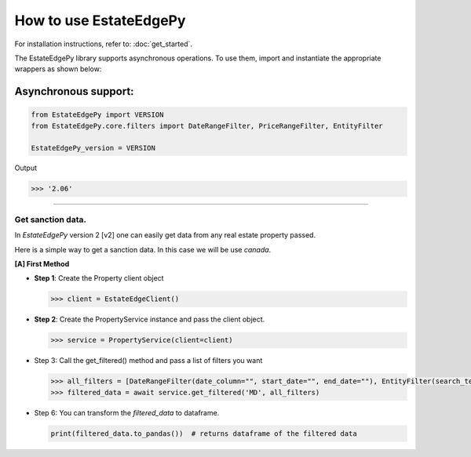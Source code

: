 ===========================
How to use EstateEdgePy
===========================

For installation instructions, refer to: :doc:`get_started`.

The EstateEdgePy library supports asynchronous operations.
To use them, import and instantiate the appropriate wrappers as shown below:


Asynchronous support:
~~~~~~~~~~~~~~~~~~~~~~~~

.. code-block:: python

    from EstateEdgePy import VERSION
    from EstateEdgePy.core.filters import DateRangeFilter, PriceRangeFilter, EntityFilter

    EstateEdgePy_version = VERSION

Output

.. code-block:: bash

    >>> '2.06'

----------------------------


Get sanction data.
------------------------------------

In `EstateEdgePy` version 2 [v2] one can easily get data from any real estate property passed.

Here is a simple way to get a sanction data. In this case we will be use `canada`.


**[A] First Method**

*   **Step 1**: Create the Property client object

    .. code-block:: python

        >>> client = EstateEdgeClient()


*   **Step 2**: Create the PropertyService instance and pass the client object.

    .. code-block:: python

        >>> service = PropertyService(client=client)


*   Step 3: Call the get_filtered() method and pass a list of filters you want

    .. code-block:: python

        >>> all_filters = [DateRangeFilter(date_column="", start_date="", end_date=""), EntityFilter(search_terms="", columns="", match_type="partial", case_sensitive=False)]
        >>> filtered_data = await service.get_filtered('MD', all_filters)


*   Step 6: You can transform the `filtered_data` to dataframe.

    .. code-block:: python

        print(filtered_data.to_pandas())  # returns dataframe of the filtered data
